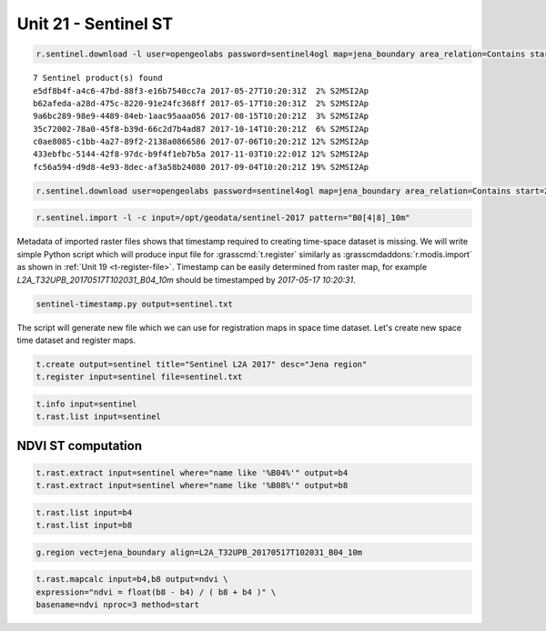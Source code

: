 Unit 21 - Sentinel ST
=====================

.. todo:: in progress

.. todo:: prepared location will make sense here
                    
.. code-block:: bash
                
   r.sentinel.download -l user=opengeolabs password=sentinel4ogl map=jena_boundary area_relation=Contains start=2017-01-01 end=2017-12-31 producttype=S2MSI2Ap

::
   
   7 Sentinel product(s) found
   e5df8b4f-a4c6-47bd-88f3-e16b7540cc7a 2017-05-27T10:20:31Z  2% S2MSI2Ap
   b62afeda-a28d-475c-8220-91e24fc368ff 2017-05-17T10:20:31Z  2% S2MSI2Ap
   9a6bc289-98e9-4489-84eb-1aac95aaa056 2017-08-15T10:20:21Z  3% S2MSI2Ap
   35c72002-78a0-45f8-b39d-66c2d7b4ad87 2017-10-14T10:20:21Z  6% S2MSI2Ap
   c0ae8085-c1bb-4a27-89f2-2138a0866586 2017-07-06T10:20:21Z 12% S2MSI2Ap
   433ebfbc-5144-42f8-97dc-b9f4f1eb7b5a 2017-11-03T10:22:01Z 12% S2MSI2Ap
   fc56a594-d9d8-4e93-8dec-af3a58b24080 2017-09-04T10:20:21Z 19% S2MSI2Ap

.. code-block:: bash
                
   r.sentinel.download user=opengeolabs password=sentinel4ogl map=jena_boundary area_relation=Contains start=2017-01-01 end=2017-12-31 producttype=S2MSI2Ap output=/opt/geodata/sentinel-2017


.. code-block:: bash

   r.sentinel.import -l -c input=/opt/geodata/sentinel-2017 pattern="B0[4|8]_10m"

Metadata of imported raster files shows that timestamp required to
creating time-space dataset is missing. We will write simple Python
script which will produce input file for :grasscmd:`t.register`
similarly as :grasscmdaddons:`r.modis.import` as shown in :ref:`Unit
19 <t-register-file>`. Timestamp can be easily determined from raster
map, for example *L2A_T32UPB_20170517T102031_B04_10m* should be
timestamped by *2017-05-17 10:20:31*.

.. code-block:: bash

   sentinel-timestamp.py output=sentinel.txt
   
The script will generate new file which we can use for registration
maps in space time dataset. Let's create new space time dataset and
register maps.

.. code-block:: bash

   t.create output=sentinel title="Sentinel L2A 2017" desc="Jena region"
   t.register input=sentinel file=sentinel.txt

.. code-block:: bash

   t.info input=sentinel
   t.rast.list input=sentinel

NDVI ST computation
-------------------

.. code-block:: bash

   t.rast.extract input=sentinel where="name like '%B04%'" output=b4
   t.rast.extract input=sentinel where="name like '%B08%'" output=b8

.. code-block:: bash

   t.rast.list input=b4
   t.rast.list input=b8

.. code-block:: bash

   g.region vect=jena_boundary align=L2A_T32UPB_20170517T102031_B04_10m
                   
.. code-block:: bash

   t.rast.mapcalc input=b4,b8 output=ndvi \
   expression="ndvi = float(b8 - b4) / ( b8 + b4 )" \
   basename=ndvi nproc=3 method=start

.. todo:: ERROR: The temporal map type of the sample dataset must be interval
